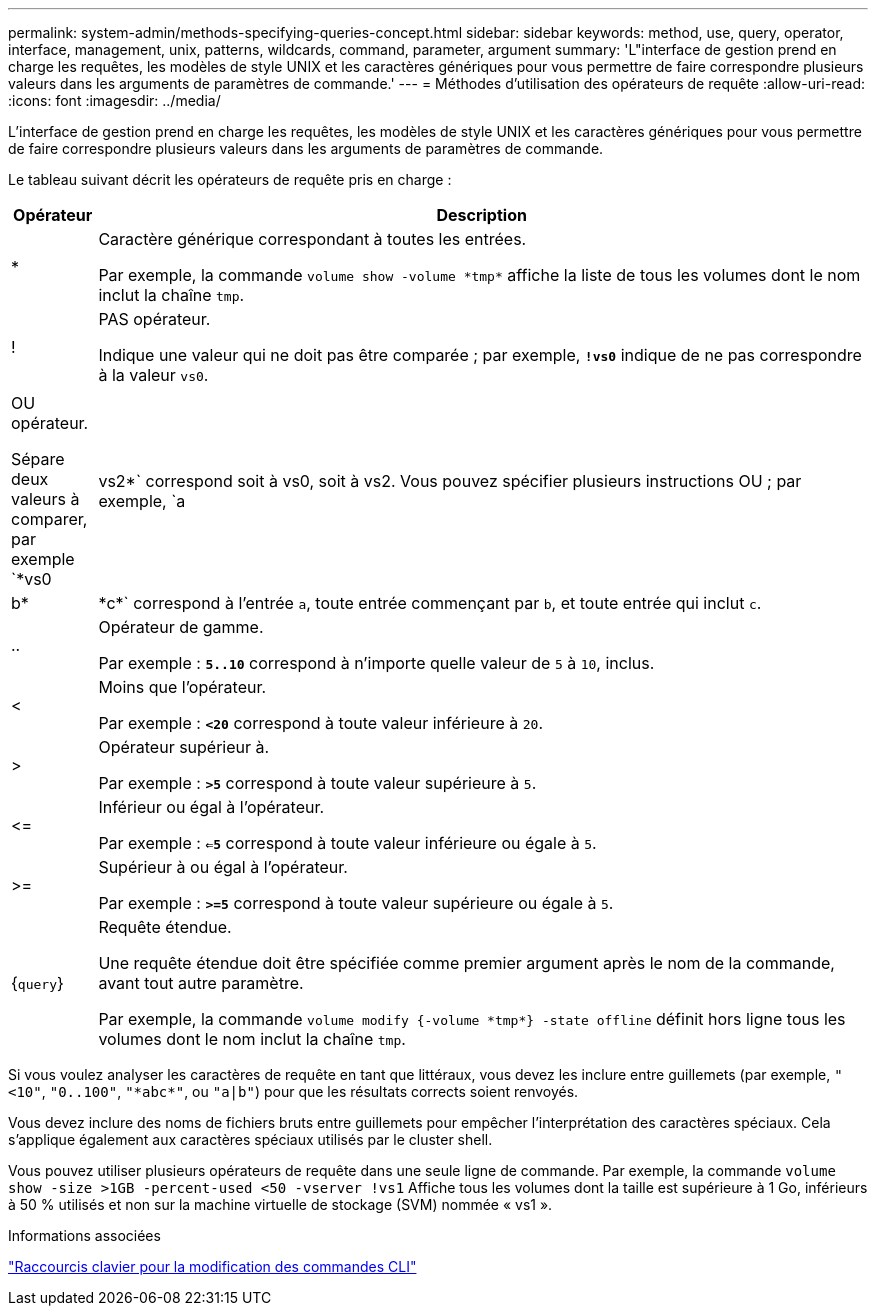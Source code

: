---
permalink: system-admin/methods-specifying-queries-concept.html 
sidebar: sidebar 
keywords: method, use, query, operator, interface, management, unix, patterns, wildcards, command, parameter, argument 
summary: 'L"interface de gestion prend en charge les requêtes, les modèles de style UNIX et les caractères génériques pour vous permettre de faire correspondre plusieurs valeurs dans les arguments de paramètres de commande.' 
---
= Méthodes d'utilisation des opérateurs de requête
:allow-uri-read: 
:icons: font
:imagesdir: ../media/


[role="lead"]
L'interface de gestion prend en charge les requêtes, les modèles de style UNIX et les caractères génériques pour vous permettre de faire correspondre plusieurs valeurs dans les arguments de paramètres de commande.

Le tableau suivant décrit les opérateurs de requête pris en charge :

[cols="10,90"]
|===
| Opérateur | Description 


 a| 
*
 a| 
Caractère générique correspondant à toutes les entrées.

Par exemple, la commande `volume show -volume \*tmp*` affiche la liste de tous les volumes dont le nom inclut la chaîne `tmp`.



 a| 
!
 a| 
PAS opérateur.

Indique une valeur qui ne doit pas être comparée ; par exemple, `*!vs0*` indique de ne pas correspondre à la valeur `vs0`.



 a| 
|
 a| 
OU opérateur.

Sépare deux valeurs à comparer, par exemple `*vs0 | vs2*` correspond soit à vs0, soit à vs2. Vous pouvez spécifier plusieurs instructions OU ; par exemple, `a | b* | \*c*` correspond à l'entrée `a`, toute entrée commençant par `b`, et toute entrée qui inclut `c`.



 a| 
..
 a| 
Opérateur de gamme.

Par exemple : `*5..10*` correspond à n'importe quelle valeur de `5` à `10`, inclus.



 a| 
<
 a| 
Moins que l'opérateur.

Par exemple : `*<20*` correspond à toute valeur inférieure à `20`.



 a| 
>
 a| 
Opérateur supérieur à.

Par exemple : `*>5*` correspond à toute valeur supérieure à `5`.



 a| 
\<=
 a| 
Inférieur ou égal à l'opérateur.

Par exemple : `*<=5*` correspond à toute valeur inférieure ou égale à `5`.



 a| 
>=
 a| 
Supérieur à ou égal à l'opérateur.

Par exemple : `*>=5*` correspond à toute valeur supérieure ou égale à `5`.



 a| 
{`query`}
 a| 
Requête étendue.

Une requête étendue doit être spécifiée comme premier argument après le nom de la commande, avant tout autre paramètre.

Par exemple, la commande `volume modify {-volume \*tmp*} -state offline` définit hors ligne tous les volumes dont le nom inclut la chaîne `tmp`.

|===
Si vous voulez analyser les caractères de requête en tant que littéraux, vous devez les inclure entre guillemets (par exemple, `"<10"`, `"0..100"`, `"\*abc*"`, ou `"a|b"`) pour que les résultats corrects soient renvoyés.

Vous devez inclure des noms de fichiers bruts entre guillemets pour empêcher l'interprétation des caractères spéciaux. Cela s'applique également aux caractères spéciaux utilisés par le cluster shell.

Vous pouvez utiliser plusieurs opérateurs de requête dans une seule ligne de commande. Par exemple, la commande `volume show -size >1GB -percent-used <50 -vserver !vs1` Affiche tous les volumes dont la taille est supérieure à 1 Go, inférieurs à 50 % utilisés et non sur la machine virtuelle de stockage (SVM) nommée « vs1 ».

.Informations associées
link:../system-admin/keyboard-shortcuts-edit-cli-commands-reference.html["Raccourcis clavier pour la modification des commandes CLI"]
